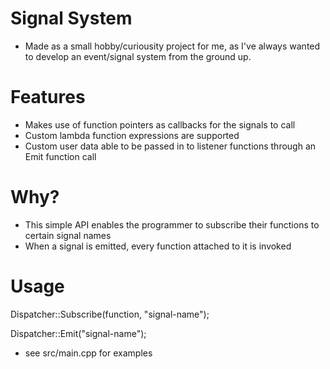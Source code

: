 * Signal System
- Made as a small hobby/curiousity project for me, as I've always wanted to develop an event/signal system from the ground up.
* Features
- Makes use of function pointers as callbacks for the signals to call
- Custom lambda function expressions are supported
- Custom user data able to be passed in to listener functions through an Emit function call

* Why?
- This simple API enables the programmer to subscribe their functions to certain signal names
- When a signal is emitted, every function attached to it is invoked

* Usage
Dispatcher::Subscribe(function, "signal-name");

Dispatcher::Emit("signal-name");

- see src/main.cpp for examples
